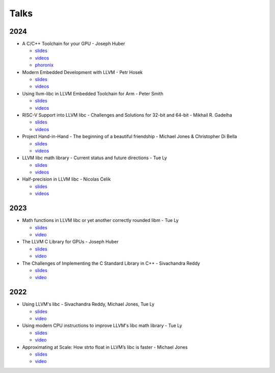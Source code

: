 =====
Talks
=====
----
2024
----
* A C/C++ Toolchain for your GPU - Joseph Huber

  * `slides <https://llvm.org/devmtg/2024-10/slides/techtalk/Huber-A-CPlusPlus-Toolchain-for-Your-GPU.pdf>`__
  * `videos <https://www.youtube.com/watch?v=4TxGWis1mws>`__
  * `phoronix <https://www.phoronix.com/news/AMD-Standard-C-Code-GPUs>`__

* Modern Embedded Development with LLVM - Petr Hosek

  * `slides <https://llvm.org/devmtg/2024-10/slides/techtalk/Hosek-ModernEmbeddedDevelopment-with-LLVM.pdf>`__
  * `videos <https://www.youtube.com/watch?v=5hHQi-Uj34I>`__

* Using llvm-libc in LLVM Embedded Toolchain for Arm - Peter Smith

  * `slides <https://llvm.org/devmtg/2024-10/slides/lightning/Smith-Using-llvm-libc.pdf>`__
  * `videos <https://www.youtube.com/watch?v=ctgkbaYwT_I>`__

* RISC-V Support into LLVM libc - Challenges and Solutions for 32-bit and 64-bit - Mikhail R. Gadelha

  * `slides <https://llvm.org/devmtg/2024-10/slides/quicktalks/Gadelha-RISC-V-SupportIntoLLVM-libc.pdf>`__
  * `videos <https://www.youtube.com/watch?v=GytmaH64wFo>`__

* Project Hand-in-Hand - The beginning of a beautiful friendship - Michael Jones & Christopher Di Bella

  * `slides <https://llvm.org/devmtg/2024-10/slides/techtalk/Jones-DiBella-hand-in-hand.pdf>`__
  * `videos <https://www.youtube.com/watch?v=VAEO86YtTHA>`__

* LLVM libc math library - Current status and future directions - Tue Ly

  * `slides <https://llvm.org/devmtg/2024-10/slides/techtalk/Ly-LLVM-libc-math-library-CurrentStatus.pdf>`__
  * `videos <https://www.youtube.com/watch?v=-8zb8rHbvcQ>`__

* Half-precision in LLVM libc - Nicolas Celik

  * `slides <https://llvm.org/devmtg/2024-10/slides/studenttalks/Celik-Half-precision-in-LLVM-libc.pdf>`__
  * `videos <https://www.youtube.com/watch?v=H6aOFSVwSSM>`__

----
2023
----
* Math functions in LLVM libc or yet another correctly rounded libm - Tue Ly

  * `slides <https://drive.google.com/file/d/1Gchrc3AXKXAWFI1nk8Y1x8UsoQSp8XjF/view>`__
  * `video <https://www.youtube.com/watch?v=kBSJqVWNQLY>`__

* The LLVM C Library for GPUs - Joseph Huber

  * `slides <https://llvm.org/devmtg/2023-10/slides/techtalks/Huber-LibCforGPUs.pdf>`__
  * `video <https://www.youtube.com/watch?v=_LLGc48GYHc>`__

* The Challenges of Implementing the C Standard Library in C++ - Sivachandra Reddy

  * `slides <https://github.com/boostcon/cppnow_presentations_2023/blob/main/cppnow_slides/The_Challenges_of_Implementing_the_C_Standard_Library_in_Cpp.pdf>`__
  * `video <https://www.youtube.com/watch?v=cuVrWUGSIgM>`__

----
2022
----
* Using LLVM's libc - Sivachandra Reddy, Michael Jones, Tue Ly

  * `slides <https://llvm.org/devmtg/2022-11/slides/Tutorial1-UsingLLVM-libc.pdf>`__
  * `video <https://www.youtube.com/watch?v=OpY4lnpnbq4>`__

* Using modern CPU instructions to improve LLVM's libc math library - Tue Ly

  * `slides <https://llvm.org/devmtg/2022-11/slides/QuickTalk7-UsingModernCPUInstructionsToImproveLLVM-libcMathLib>`__
  * `video <https://www.youtube.com/watch?v=9bvdbdn0nMA>`__

* Approximating at Scale: How strto float in LLVM’s libc is faster - Michael Jones

  * `slides <https://llvm.org/devmtg/2022-11/slides/QuickTalk3-ApproximatingatScale-StringToFloat.pdf>`__
  * `video <https://www.youtube.com/watch?v=s-UjbTV8p6g>`__
